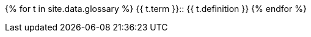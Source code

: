{% for t in site.data.glossary %}
// tag::{{ t.term | slugify }}[]
{{ t.term }}::
{{ t.definition }}
// end::{{ t.term | slugify }}[]
{% endfor %}
//
